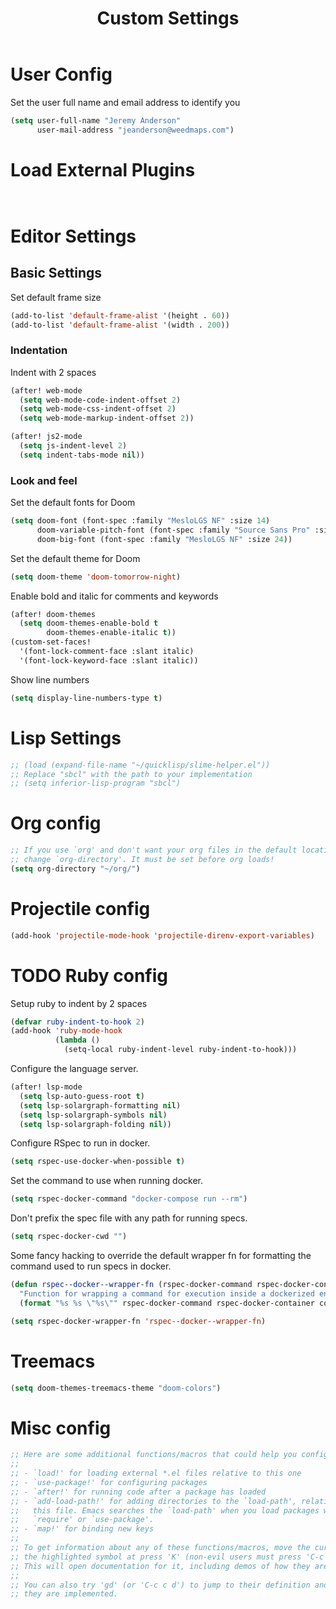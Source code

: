 #+TITLE: Custom Settings

* User Config

Set the user full name and email address to identify you
#+begin_src emacs-lisp
(setq user-full-name "Jeremy Anderson"
      user-mail-address "jeanderson@weedmaps.com")
#+end_src

* Load External Plugins

#+begin_src emacs-lisp


#+end_src

* Editor Settings
** Basic Settings
Set default frame size

#+begin_src emacs-lisp
(add-to-list 'default-frame-alist '(height . 60))
(add-to-list 'default-frame-alist '(width . 200))
#+end_src

*** Indentation
Indent with 2 spaces

#+begin_src emacs-lisp
(after! web-mode
  (setq web-mode-code-indent-offset 2)
  (setq web-mode-css-indent-offset 2)
  (setq web-mode-markup-indent-offset 2))

(after! js2-mode
  (setq js-indent-level 2)
  (setq indent-tabs-mode nil))
#+end_src

*** Look and feel
Set the default fonts for Doom

#+begin_src emacs-lisp
(setq doom-font (font-spec :family "MesloLGS NF" :size 14)
      doom-variable-pitch-font (font-spec :family "Source Sans Pro" :size 15)
      doom-big-font (font-spec :family "MesloLGS NF" :size 24))
#+end_src

Set the default theme for Doom

#+begin_src emacs-lisp
(setq doom-theme 'doom-tomorrow-night)
#+end_src

Enable bold and italic for comments and keywords
#+begin_src emacs-lisp
(after! doom-themes
  (setq doom-themes-enable-bold t
        doom-themes-enable-italic t))
(custom-set-faces!
  '(font-lock-comment-face :slant italic)
  '(font-lock-keyword-face :slant italic))
#+end_src

Show line numbers

#+begin_src emacs-lisp
(setq display-line-numbers-type t)
#+end_src

* Lisp Settings

#+begin_src emacs-lisp
;; (load (expand-file-name "~/quicklisp/slime-helper.el"))
;; Replace "sbcl" with the path to your implementation
;; (setq inferior-lisp-program "sbcl")
#+end_src

* Org config
#+begin_src emacs-lisp
;; If you use `org' and don't want your org files in the default location below,
;; change `org-directory'. It must be set before org loads!
(setq org-directory "~/org/")
#+end_src

* Projectile config

#+begin_src emacs-lisp
(add-hook 'projectile-mode-hook 'projectile-direnv-export-variables)
#+end_src
* TODO Ruby config

Setup ruby to indent by 2 spaces

#+begin_src emacs-lisp
(defvar ruby-indent-to-hook 2)
(add-hook 'ruby-mode-hook
          (lambda ()
            (setq-local ruby-indent-level ruby-indent-to-hook)))
#+end_src

Configure the language server.

#+begin_src emacs-lisp
(after! lsp-mode
  (setq lsp-auto-guess-root t)
  (setq lsp-solargraph-formatting nil)
  (setq lsp-solargraph-symbols nil)
  (setq lsp-solargraph-folding nil))

#+end_src

Configure RSpec to run in docker.

#+begin_src emacs-lisp
(setq rspec-use-docker-when-possible t)
#+end_src

Set the command to use when running docker.

#+begin_src emacs-lisp
(setq rspec-docker-command "docker-compose run --rm")
#+end_src

Don't prefix the spec file with any path for running specs.

#+begin_src emacs-lisp
(setq rspec-docker-cwd "")
#+end_src

Some fancy hacking to override the default wrapper fn for formatting the command used to run specs in docker.

#+begin_src emacs-lisp
(defun rspec--docker--wrapper-fn (rspec-docker-command rspec-docker-container command)
  "Function for wrapping a command for execution inside a dockerized environment. "
  (format "%s %s \"%s\"" rspec-docker-command rspec-docker-container command))

(setq rspec-docker-wrapper-fn 'rspec--docker--wrapper-fn)
#+end_src



* Treemacs

#+begin_src emacs-lisp
(setq doom-themes-treemacs-theme "doom-colors")
#+end_src

* Misc config

#+begin_src emacs-lisp
;; Here are some additional functions/macros that could help you configure Doom:
;;
;; - `load!' for loading external *.el files relative to this one
;; - `use-package!' for configuring packages
;; - `after!' for running code after a package has loaded
;; - `add-load-path!' for adding directories to the `load-path', relative to
;;   this file. Emacs searches the `load-path' when you load packages with
;;   `require' or `use-package'.
;; - `map!' for binding new keys
;;
;; To get information about any of these functions/macros, move the cursor over
;; the highlighted symbol at press 'K' (non-evil users must press 'C-c c k').
;; This will open documentation for it, including demos of how they are used.
;;
;; You can also try 'gd' (or 'C-c c d') to jump to their definition and see how
;; they are implemented.
#+end_src
